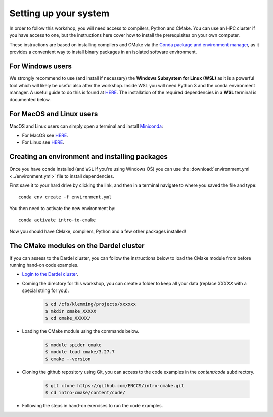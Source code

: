Setting up your system
======================


In order to follow this workshop, you will need access to compilers, Python and CMake. You can use an HPC cluster if you have access to one, but the instructions here cover how to install the prerequisites on your own computer.

These instructions are based on installing compilers and CMake via the `Conda package and environment manager <https://docs.conda.io/en/latest/>`_, as it provides a convenient way to install binary packages in an isolated software environment.



For Windows users
-----------------


We strongly recommend to use (and install if necessary) the **Windows Subsystem for Linux (WSL)** as it is a powerful tool which will likely be useful also after the workshop. Inside WSL you will need Python 3 and the conda environment manager.  A useful guide to do this is found at `HERE <https://github.com/kapsakcj/win10-linux-conda-how-to>`_. The installation of the required dependencies in a **WSL** terminal is documented below.



For MacOS and Linux users
-------------------------

MacOS and Linux users can simply open a terminal and install 
`Miniconda <https://docs.conda.io/en/latest/miniconda.html>`_:
  
- For MacOS see `HERE <https://docs.conda.io/en/latest/miniconda.html#macosx-installers>`_.
- For Linux see `HERE <https://docs.conda.io/en/latest/miniconda.html#linux-installers>`_.



Creating an environment and installing packages
-----------------------------------------------

Once you have ``conda`` installed (and ``WSL`` if you're using Windows OS) you can use the :download:`environment.yml <../environment.yml>` file to install dependencies.

First save it to your hard drive by clicking the link, and then in a terminal navigate to where you saved the file and type::

  conda env create -f environment.yml

You then need to activate the new environment by::

  conda activate intro-to-cmake

Now you should have CMake, compilers, Python and a few other packages installed!



The CMake modules on the Dardel cluster
---------------------------------------


If you can assess to the Dardel cluster, you can follow the instructions below to load the CMake module from before running hand-on code examples.

- `Login to the Dardel cluster <https://www.pdc.kth.se/support/documents/login/ssh_login.html>`_.
- Coming the directory for this workshop, you can create a folder to keep all your data (replace `XXXXX` with a special string for you).

	.. code-block:: bash

		$ cd /cfs/klemming/projects/xxxxxx
		$ mkdir cmake_XXXXX
		$ cd cmake_XXXXX/

- Loading the CMake module using the commands below.

	.. code-block:: bash

		$ module spider cmake
		$ module load cmake/3.27.7
		$ cmake --version

- Cloning the github repository using Git, you can access to the code examples in the `content/code` subdirectory.

	.. code-block:: bash

		$ git clone https://github.com/ENCCS/intro-cmake.git
		$ cd intro-cmake/content/code/

- Following the steps in hand-on exercises to run the code examples.


